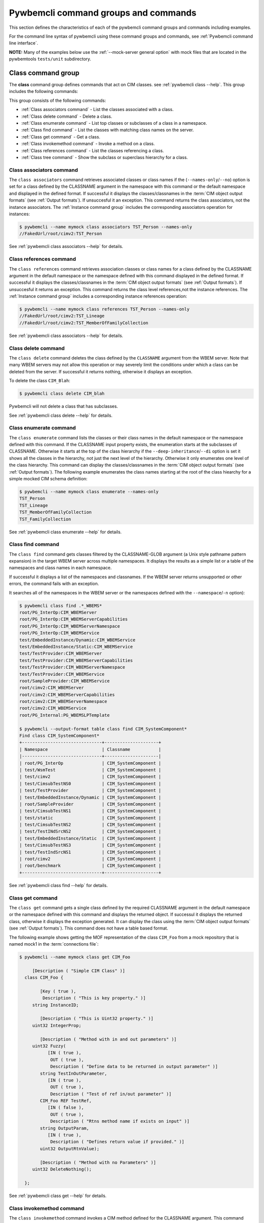 .. Copyright 2016 IBM Corp. All Rights Reserved.
..
.. Licensed under the Apache License, Version 2.0 (the "License");
.. you may not use this file except in compliance with the License.
.. You may obtain a copy of the License at
..
..    http://www.apache.org/licenses/LICENSE-2.0
..
.. Unless required by applicable law or agreed to in writing, software
.. distributed under the License is distributed on an "AS IS" BASIS,
.. WITHOUT WARRANTIES OR CONDITIONS OF ANY KIND, either express or implied.
.. See the License for the specific language governing permissions and
.. limitations under the License.
..


.. _`Pywbemcli command groups and commands`:

Pywbemcli command groups and commands
=====================================

This section defines the characteristics of each of the pywbemcli command
groups and commands including examples.

For the command line syntax of pywbemcli using these command groups and
commands, see :ref:`Pywbemcli command line interface`.

**NOTE:** Many of the examples below use the :ref:`--mock-server general option`
with mock files that are located in the pywbemtools ``tests/unit`` subdirectory.


.. _`Class command group`:

Class command group
-------------------

The **class** command group defines commands that act on CIM classes. see
:ref:`pywbemcli class --help`. This group includes the following commands:

This group consists of the following commands:

* :ref:`Class associators command` - List the classes associated with a class.
* :ref:`Class delete command` - Delete a class.
* :ref:`Class enumerate command` - List top classes or subclasses of a class in a namespace.
* :ref:`Class find command` - List the classes with matching class names on the server.
* :ref:`Class get command` - Get a class.
* :ref:`Class invokemethod command` - Invoke a method on a class.
* :ref:`Class references command` - List the classes referencing a class.
* :ref:`Class tree command` - Show the subclass or superclass hierarchy for a class.


.. _`Class associators command`:

Class associators command
^^^^^^^^^^^^^^^^^^^^^^^^^

The ``class associators`` command retrieves associated classes or class names if the
(``--names-only``/``--no``) option is set for a class defined by the CLASSNAME
argument in the namespace with this command or the default
namespace and displayed in the defined format. If successful it displays the
classes/classnames in the :term:`CIM object output formats` (see
:ref:`Output formats`). If unsuccesful it an exception. This command
returns the class associators, not the instance associators. The
:ref:`Instance command group` includes the corresponding associators
operation for instances:

.. code-block:: text

    $ pywbemcli --name mymock class associators TST_Person --names-only
    //FakedUrl/root/cimv2:TST_Person

See :ref:`pywbemcli class associators --help` for details.


.. _`Class references command`:

Class references command
^^^^^^^^^^^^^^^^^^^^^^^^

The ``class references`` command retrieves association classes or class names for a
class defined by the CLASSNAME argument in the default namespace or the
namespace defined with this command displayed in the defined format. If
successful it displays the classes/classnames in the
:term:`CIM object output formats` (see :ref:`Output formats`).
If unsuccesful it returns an  exception. This command
returns the class level references,not the instance references. The
:ref:`Instance command group` includes a corresponding instance references
operation:

.. code-block:: text

    $ pywbemcli --name mymock class references TST_Person --names-only
    //FakedUrl/root/cimv2:TST_Lineage
    //FakedUrl/root/cimv2:TST_MemberOfFamilyCollection

See :ref:`pywbemcli class associators --help` for details.


.. _`Class delete command`:

Class delete command
^^^^^^^^^^^^^^^^^^^^
The ``class delete`` command deletes the class defined by the ``CLASSNAME``
argument from the WBEM server. Note that many WBEM servers may not allow this
operation or may severely limit the conditions under which a class can be
deleted from the server.  If successful it returns nothing, otherwise it
displays an exception.

To delete the class ``CIM_Blah``:

.. code-block:: text

    $ pywbemcli class delete CIM_blah

Pywbemcli will not delete a class that has subclasses.

See :ref:`pywbemcli class delete --help` for details.


.. _`Class enumerate command`:

Class enumerate command
^^^^^^^^^^^^^^^^^^^^^^^

The ``class enumerate`` command lists the classes or their class names in the
default namespace or the namespace defined with this command. If the CLASSNAME
input property exists, the enumeration starts at the subclasses of CLASSNAME. Otherwise
it starts at the top of the class hierarchy if the ``--deep-inheritance``/``--di``
option is set it shows all the classes in the hierarchy, not just the next
level of the hierarchy. Otherwise it only enumerates one level of the class
hierarchy.  This command can display the classes/classnames in the :term:`CIM object
output formats` (see :ref:`Output formats`). The following example enumerates
the class names starting at the root of the class hiearchy for a simple mocked
CIM schema definition:

.. code-block:: text

    $ pywbemcli --name mymock class enumerate --names-only
    TST_Person
    TST_Lineage
    TST_MemberOfFamilyCollection
    TST_FamilyCollection

See :ref:`pywbemcli class enumerate --help` for details.


.. _`Class find command`:

Class find command
^^^^^^^^^^^^^^^^^^

The ``class find`` command gets classes filtered by the CLASSNAME-GLOB argument (a
Unix style pathname pattern expansion) in the target WBEM server across
multiple namespaces. It displays the results as a simple list or a table
of the namespaces and class names in each namespace.

If successful it displays a list of the namespaces and classnames. If the
WBEM server returns unsupported or other errors, the command fails with an
exception.

It searches all of the namespaces in the WBEM server or the namespaces defined
with the ``--namespace``/``-n`` option):

.. code-block:: text

    $ pywbemcli class find .*_WBEMS*
    root/PG_InterOp:CIM_WBEMServer
    root/PG_InterOp:CIM_WBEMServerCapabilities
    root/PG_InterOp:CIM_WBEMServerNamespace
    root/PG_InterOp:CIM_WBEMService
    test/EmbeddedInstance/Dynamic:CIM_WBEMService
    test/EmbeddedInstance/Static:CIM_WBEMService
    test/TestProvider:CIM_WBEMServer
    test/TestProvider:CIM_WBEMServerCapabilities
    test/TestProvider:CIM_WBEMServerNamespace
    test/TestProvider:CIM_WBEMService
    root/SampleProvider:CIM_WBEMService
    root/cimv2:CIM_WBEMServer
    root/cimv2:CIM_WBEMServerCapabilities
    root/cimv2:CIM_WBEMServerNamespace
    root/cimv2:CIM_WBEMService
    root/PG_Internal:PG_WBEMSLPTemplate

    $ pywbemcli --output-format table class find CIM_SystemComponent*
    Find class CIM_SystemComponent*
    +-------------------------------+---------------------+
    | Namespace                     | Classname           |
    |-------------------------------+---------------------|
    | root/PG_InterOp               | CIM_SystemComponent |
    | test/WsmTest                  | CIM_SystemComponent |
    | test/cimv2                    | CIM_SystemComponent |
    | test/CimsubTestNS0            | CIM_SystemComponent |
    | test/TestProvider             | CIM_SystemComponent |
    | test/EmbeddedInstance/Dynamic | CIM_SystemComponent |
    | root/SampleProvider           | CIM_SystemComponent |
    | test/CimsubTestNS1            | CIM_SystemComponent |
    | test/static                   | CIM_SystemComponent |
    | test/CimsubTestNS2            | CIM_SystemComponent |
    | test/TestINdSrcNS2            | CIM_SystemComponent |
    | test/EmbeddedInstance/Static  | CIM_SystemComponent |
    | test/CimsubTestNS3            | CIM_SystemComponent |
    | test/TestIndSrcNS1            | CIM_SystemComponent |
    | root/cimv2                    | CIM_SystemComponent |
    | root/benchmark                | CIM_SystemComponent |
    +-------------------------------+---------------------+

See :ref:`pywbemcli class find --help` for details.


.. _`Class get command`:

Class get command
^^^^^^^^^^^^^^^^^

The ``class get`` command gets a single class defined by the required CLASSNAME
argument in the default namespace or the namespace defined with this command
and displays the returned object. If successul it displays the returned class,
otherwise it displays the exception generated.  It can display the class using
the :term:`CIM object output formats` (see :ref:`Output formats`). This command
does not have a table based format.

The following example shows getting the MOF representation of the class
``CIM_Foo`` from a mock repository that is named mock1 in the
:term:`connections file`:

.. code-block:: text

    $ pywbemcli --name mymock class get CIM_Foo

         [Description ( "Simple CIM Class" )]
      class CIM_Foo {

            [Key ( true ),
             Description ( "This is key property." )]
         string InstanceID;

            [Description ( "This is Uint32 property." )]
         uint32 IntegerProp;

            [Description ( "Method with in and out parameters" )]
         uint32 Fuzzy(
               [IN ( true ),
                OUT ( true ),
                Description ( "Define data to be returned in output parameter" )]
            string TestInOutParameter,
               [IN ( true ),
                OUT ( true ),
                Description ( "Test of ref in/out parameter" )]
            CIM_Foo REF TestRef,
               [IN ( false ),
                OUT ( true ),
                Description ( "Rtns method name if exists on input" )]
            string OutputParam,
               [IN ( true ),
                Description ( "Defines return value if provided." )]
            uint32 OutputRtnValue);

            [Description ( "Method with no Parameters" )]
         uint32 DeleteNothing();

      };

See :ref:`pywbemcli class get --help` for details.


.. _`Class invokemethod command`:

Class invokemethod command
^^^^^^^^^^^^^^^^^^^^^^^^^^

The ``class invokemethod`` command invokes a CIM method defined for the CLASSNAME argument. This
command executes the invokemethod with a class name, not an instance name
and any input parameters for the InvokeMethod defined with the
``--parameter``/``-p`` option. If successful it returns the method return
value and output parameters received from the server. If unsuccessful it
displays the exception generated. It displays the return value as an integer and
any returned CIM parameters in the
:term:`CIM object output formats` (see :ref:`Output formats`).

See :ref:`pywbemcli class invokemethod --help` for details.


.. _`Class tree command`:

Class tree command
^^^^^^^^^^^^^^^^^^

The ``class tree`` command display the class hierarchy as a tree for the namespace
defined by ``-n / --namespace`` or the default namespace.  This command
always outputs a tree format in ASCII defining the either the subclass or superclass
hierarchy (``--superclasses`` option) of the class name input parameter as a tree:

.. code-block:: text

    $ pywbemcli class tree CIM_Foo
    CIM_Foo
     +-- CIM_Foo_sub
     |   +-- CIM_Foo_sub_sub
     +-- CIM_Foo_sub2

This command ignores the ``--output-format``/``-o`` general option and
always outputs the tree format.

See :ref:`pywbemcli class tree --help` for details.


.. _`Instance command group`:

Instance command group
----------------------

The **instance** command group defines commands that act on CIM instances as defined
in the following subsections:

This group consists of the following commands:

* :ref:`Instance associators command` - List the instances associated with an instance.
* :ref:`Instance count command` - Count the instances of each class with matching class name.
* :ref:`Instance create command` - Create an instance of a class in a namespace.
* :ref:`Instance delete command` - Delete an instance of a class.
* :ref:`Instance enumerate command` - List the instances of a class.
* :ref:`Instance get command` - Get an instance of a class.
* :ref:`Instance invokemethod command` - Invoke a method on an instance.
* :ref:`Instance modify command` - Modify properties of an instance.
* :ref:`Instance references command` - Execute a query on instances in a namespace.
* :ref:`Instance query command` - List the instances referencing an instance.


.. _`Instance associators command`:

Instance associators command
^^^^^^^^^^^^^^^^^^^^^^^^^^^^

The ``instance associators`` command gets the associator instances for the argument
as the :term:`INSTANCENAME` argument in the namespace defined with this
command or the default namespace and displays it in the defined format. If successful it returns the
instances or instance names associated with :term:`INSTANCENAME` otherwise it returns an
exception generated by the response This command displays the returned instances
or instance in the :term:`CIM object output formats` or the table formats` (see
:ref:`Output formats`).:

.. code-block:: text

    $ pywbemcli --name mymock instance references TST_Person --names-only --interactive
    Pick Instance name to process: 0
    0: root/cimv2:TST_Person.name="Mike"
    1: root/cimv2:TST_Person.name="Saara"
    2: root/cimv2:TST_Person.name="Sofi"
    3: root/cimv2:TST_Person.name="Gabi"
    4: root/cimv2:TST_PersonSub.name="Mikesub"
    5: root/cimv2:TST_PersonSub.name="Saarasub"
    6: root/cimv2:TST_PersonSub.name="Sofisub"
    7: root/cimv2:TST_PersonSub.name="Gabisub"
    Input integer between 0 and 7 or Ctrl-C to exit selection: 0   << user responds 0

    //FakedUrl/root/cimv2:TST_Lineage.InstanceID="MikeSofi"
    //FakedUrl/root/cimv2:TST_Lineage.InstanceID="MikeGabi"
    //FakedUrl/root/cimv2:TST_MemberOfFamilyCollection.family="root/cimv2:TST_FamilyCollection.name=\"Family2\"",member="root/cimv2:TST_Person.name=\"Mike\""

See :ref:`pywbemcli instance associators --help` for details.


.. _`Instance count command`:

Instance count command
^^^^^^^^^^^^^^^^^^^^^^

The ``instance count`` command returns acount of the number of CIM instances in the
namespace defined by ``--namespace`` or the default namespace. The list of
classes processed is filtered by the ``CLASSNAME-GLOB`` optional argument using
using :term:`GLOB` .

For example:

.. code-block:: text

    $ pywbemcli --name mymock instance count
    Count of instances per class
    +------------------------------+---------+
    | Class                        |   count |
    |------------------------------+---------|
    | TST_FamilyCollection         |       2 |
    | TST_Lineage                  |       3 |
    | TST_MemberOfFamilyCollection |       3 |
    | TST_Person                   |       4 |
    +------------------------------+---------+

This counts the number of instances specific to the class shown where the
``instance enumerate`` would show the instances for that class and its
subclasses.

Count is useful to determine which classes in the environment are actually
implemented. However this command can take a long time to execute because
it must a) enumerate all the classes in the namespaces, b) enumerate the
instances for each class.

See :ref:`pywbemcli instance count --help` for details.


.. _`Instance create command`:

Instance create command
^^^^^^^^^^^^^^^^^^^^^^^

The ``instance create`` command creates a new CIMInstance in the WBEM server namespace
defined with ``--namespace`` or the default namespace. The command builds the CIMInstance from the class defined by
CLASSNAME and the properties defined by the ``--property``/``-p`` option. The
properties are defined as name/value pairs, one property for each instance of
the ``--property`` option. Since the WBEM server (and pywbem) requires that
each property be typed, pywbemtools uses the CIMClass defined by CLASSNAME
retrieved from the WBEM server to define the type required to define the
CIMProperty.

For a single property in the new instance this is simply the ``--property`` option
with the property name and value:

.. code-block:: text

    --property PROPERTY-NAME=PROPERTY-VALUE

    --property PROPERTY-NAME="PROPERTY-VALUE"

where quotes are only required if the value includes whitespace.

For array properties the values are defined separated by commas.

The following examples create an instance of the class TST_Blah with two
scalar and one array property.

.. code-block:: text

    $ pywbemcli instance create TST_Blah --property InstancId=blah1 --property IntProp=3 --property IntArr=3,6,9

    $ pywbemcli instance create TST_Blah --property InstancId=\"blah 2\" --property IntProp=3 --property IntArr=3,6,9

If the create is successful, the server defined CIM Instance path is displayed.
If the operation fails, the exception is displayed. If there is a discrepancy
between the defined properties and the CIMClass property parameters
pywbemcli generates an exception.

See :ref:`pywbemcli instance create --help` for details.


.. _`Instance delete command`:

Instance delete command
^^^^^^^^^^^^^^^^^^^^^^^

The ``instance delete`` command deletes an instance defined by the
:term:`INSTANCENAME` argument in a namespace defined by either the
``--namespace`` option or the general ``--default-namespace``. The form of
INSTANCENAME is determined by the ``--interactive`` options and must be either:

* a string representation of a CIMInstanceName as defined by a :term:`WBEM URI`
* A class name in which case pywbemcli will get the instance names from the
  WBEM server and present a selection list for the user to select an
  instance name :ref:`Displaying CIM instances/classes or their names`

The following example deletes the instance defined by the explicit instance
name (Note the extra backslash (see :term:`backslash-escaped` required to
escape the double quote on the terminal):

.. code-block:: text

    $ pywbemcli --name mymock instance delete root/cimv2:TST_Person.name=\"Saara\"

See :ref:`pywbemcli instance delete --help` for details.


.. _`Instance enumerate command`:

Instance enumerate command
^^^^^^^^^^^^^^^^^^^^^^^^^^

The ``instance enumerate`` command enumerates instances or their paths defined by the CLASSNAME
argument in the namespace defined by ``--namespace``/``-n`` or the general option
``--default-namespace``/``-d`` in the defined format. This command displays the
returned instances or instance names in the :term:`CIM object output formats`
or the table formats` (see :ref:`Output formats`).

The following example returns a two instanced to an ``instance enumerate``
command as MOF:

.. code-block:: text

    $ pywbemcli --name mymock instance enumerate TST_FamilyCollection

    instance of TST_FamilyCollection {
       name = "family1";
    };

    instance of TST_FamilyCollection {
       name = "Family2";
    };

See :ref:`pywbemcli instance enumerate --help` for details.


.. _`Instance get command`:

Instance get command
^^^^^^^^^^^^^^^^^^^^

The ``instance get`` command gets a single CIM instance defined by the :term:`INSTANCENAME`
argument from the default namespace or the namespace defined with the
command displayed in the defined format. The form of :term:`INSTANCENAME` is
determined by the ``--interactive`` option. It can display the returned
instance in the :term:`CIM object output formats` or the table formats`
(see :ref:`Output formats`). Otherwise it returns the received exception.

This example successfully retrieves the instance defined by the INSTANCENAME
``root/cimv2:TST_Person.name=\"Saara\"``:

.. code-block:: text

    $ pywbemcli --name mymock instance get root/cimv2:TST_Person.name=\"Saara\"
    instance of TST_Person {
       name = "Saara";
    };

See :ref:`pywbemcli instance get --help` for details.


.. _`Instance invokemethod command`:

Instance invokemethod command
^^^^^^^^^^^^^^^^^^^^^^^^^^^^^

The invokemethod command invokes a method defined for the INSTANCENAME  and
METHOD arguments using any CIM parameters defined with the ``-parameter`` option.
If successful, it returns a return value and and CIM output parameters included in
the response. This command only formats in a simple text format.

As as example:

.. code-block:: text

    $ pywbemcli --mock-server tests/unit/all_types.mof --mock-server tests/unit/all_types_method.py

    pywbemcli> instance invokemethod PyWBEM_AllTypes.InstanceId=\"test_instance\" AllTypesMethod -parameter arrBool=True,False
    ReturnValue=0
    arrBool=true, false

See :ref:`pywbemcli instance invokemethod --help` for details.


.. _`Instance modify command`:

Instance modify command
^^^^^^^^^^^^^^^^^^^^^^^

The ``instance modify`` command modifies an existing instance of the class
defined by the CLASSNAME argument in the WBEM server  namespace defined by
either the default namespace or namespace option. The user provides the
definition of an instance in the same form as the ``add`` command but the
instance must already exist in the WBEM server and the instance created from
the command line must include all of the key properties so that it can be
identified in the server.

If successful, this command displays nothing, otherwise it displays the
received exception.

See :ref:`pywbemcli instance modify --help` for details.


.. _`Instance references command`:

Instance references command
^^^^^^^^^^^^^^^^^^^^^^^^^^^

The ``instance references`` command gets the reference instances or paths for a
instance defined as the :term:`INSTANCENAME` input argument in the default
namespace or the namespace defined with this command displayed in the
defined format. It can display any returned instances in the
:term:`CIM object output formats` or the table formats`
(see :ref:`Output formats`). Otherwise it returns the received exception.:

.. code-block:: text

    $ pywbemcli --name mymock instance references root/cimv2:TST_Person.name=\"Saara\"
    instance of TST_Lineage {
       InstanceID = "SaaraSofi";
       parent = "/root/cimv2:TST_Person.name=\"Saara\"";
       child = "/root/cimv2:TST_Person.name=\"Sofi\"";
    };

See :ref:`pywbemcli instance references --help` for details.


.. _`Instance query command`:

Instance query command
^^^^^^^^^^^^^^^^^^^^^^

The ``instance query`` command executes an ExecQuery CIM-XML operation with query string defined as an argument.
The QUERY argument must be a valid query defined for the ``--query-language``
option and available in the WBEM server being queried.  The default for
the ``--query-language`` option is DMTF:CQL but any query language and query
will be passed to the server.

It displays any instances returned in the defined formats or any exception
returned.  It can display any returned instances in the
:term:`CIM object output formats` or the table formats
(see :ref:`Output formats`).

See :ref:`pywbemcli instance query --help` for details.


.. _`qualifier command group`:

Qualifier command group
-----------------------

The **qualifier** command group defines commands that act on
CIMQualifierDeclaration objects in the WBEM server including:

This group consists of the following commands:

* :ref:`qualifier get command` - Get a qualifier declaration.
* :ref:`qualifier enumerate command` - List the qualifier declarations in a
  namespace.


.. _`Qualifier get command`:

Qualifier get command
^^^^^^^^^^^^^^^^^^^^^

The ``qualifier get`` command gets a single qualifier declaration defined by the ``QUALIFIERNAME``
argument from the namespace in the target WBEM server defined with this
command  or the default namespace and display in the defined output format.
The output formats can be either one of the :term:`CIM object output formats`
or the table formats` (see :ref:`Output formats`).

The following example gets the ``Key`` qualifier declaration from the
default namespace:

.. code-block:: text

    $ pywbemcli --name mymock qualifier get Key
    Qualifier Key : boolean = false,
        Scope(property, reference),
        Flavor(DisableOverride, ToSubclass);

See :ref:`pywbemcli qualifier get --help` for details.


.. _`Qualifier enumerate command`:

Qualifier enumerate command
^^^^^^^^^^^^^^^^^^^^^^^^^^^

The ``qualifier enumerate`` command  enumerates all qualifier declarations within the namespace
defined with this command or the default namespace in the target WBEM
server . The output formats can be either one  of the
:term:`CIM object output formats` or the table formats`
(see :ref:`Output formats`).

This example displays all of the qualifier declarations in the default
namespace as a simple table.

.. code-block:: text

    $ pywbemcli --name mymock --output-format table qualifier enumerate
    Qualifier Declarations
    +-------------+---------+---------+---------+-------------+-----------------+
    | Name        | Type    | Value   | Array   | Scopes      | Flavors         |
    |-------------+---------+---------+---------+-------------+-----------------|
    | Association | boolean | False   | False   | ASSOCIATION | DisableOverride |
    |             |         |         |         |             | ToSubclass      |
    | Description | string  |         | False   | ANY         | EnableOverride  |
    |             |         |         |         |             | ToSubclass      |
    |             |         |         |         |             | Translatable    |
    | In          | boolean | True    | False   | PARAMETER   | DisableOverride |
    |             |         |         |         |             | ToSubclass      |
    | Key         | boolean | False   | False   | PROPERTY    | DisableOverride |
    |             |         |         |         | REFERENCE   | ToSubclass      |
    | Out         | boolean | False   | False   | PARAMETER   | DisableOverride |
    |             |         |         |         |             | ToSubclass      |
    +-------------+---------+---------+---------+-------------+-----------------+

See :ref:`pywbemcli qualifier enumerate --help` for details.


.. _`Server command group`:

Server command group
--------------------

The **server** command group defines commands that interact with a WBEM
server to access information about the WBEM server itself. These commands
are generally not namespace specific but access information about the server,
namespaces, etc. The commands are:

This group consists of the following commands:

* :ref:`Server brand command` - Get the brand of the server.
* :ref:`Server connection command` - Get connection info used by this server.
* :ref:`Server info command` - Get information about the server.
* :ref:`Server get-centralinsts command` - List central instances of mgmt profiles on the server.
* :ref:`Server interop command` - Get the Interop namespace of the server.
* :ref:`Server namespaces command` - Get the Interop namespace of the server.
* :ref:`Server profiles command` - List management profiles advertized by the server.


.. _`Server brand command`:

Server brand command
^^^^^^^^^^^^^^^^^^^^

The ``server brand`` command gets general information on the server.  Brand information is an
attempt by pywbem and pywbemtools to determine the product that represents
the WBEM server infrastructure.  Since that was not clearly defined in the DMTF
specifications, this command may return strange results but it returns
legitimate results for most servers:

.. code-block:: text

    $ pywbemcli --name myserver server brand
    Server Brand:
    +---------------------+
    | WBEM server brand   |
    |---------------------|
    | OpenPegasus         |
    +---------------------+

See :ref:`pywbemcli server brand --help` for details.


.. _`Server connection command`:

Server connection command
^^^^^^^^^^^^^^^^^^^^^^^^^

The ``server connection command`` displays information on the connection defined for this
server.  This is same information as was defined when the connection was
saved with :ref:`connection save command` or the cli general options:

.. code-block:: text

    $ pywbemcli --name myserver server connection
    url: http://localhost
    creds: ('kschopmeyer', 'test8play')
    .x509: None
    default_namespace: root/cimv2
    timeout: 30 sec.
    ca_certs: None

See :ref:`pywbemcli server connection --help` for details.


.. _`Server info command`:

Server info command
^^^^^^^^^^^^^^^^^^^

The server info command gets general information on the server.  This command returns
information on the brand, namespaces, and other reasonable information on the
WBEM server:

.. code-block:: text

    $ pywbemcli --name myserver server info
    Server General Information
    +-------------+-----------+---------------------+-------------------------------+
    | Brand       | Version   | Interop Namespace   | Namespaces                    |
    |-------------+-----------+---------------------+-------------------------------|
    | OpenPegasus | 2.15.0    | root/PG_InterOp     | root/PG_InterOp               |
    |             |           |                     | root/benchmark                |
    |             |           |                     | root/SampleProvider           |
    |             |           |                     | test/CimsubTestNS2            |
    |             |           |                     | test/CimsubTestNS3            |
    |             |           |                     | test/CimsubTestNS0            |
    |             |           |                     | test/CimsubTestNS1            |
    |             |           |                     | root/PG_Internal              |
    |             |           |                     | test/WsmTest                  |
    |             |           |                     | test/TestIndSrcNS1            |
    |             |           |                     | test/TestINdSrcNS2            |
    |             |           |                     | test/EmbeddedInstance/Static  |
    |             |           |                     | test/TestProvider             |
    |             |           |                     | test/EmbeddedInstance/Dynamic |
    |             |           |                     | root/cimv2                    |
    |             |           |                     | root                          |
    |             |           |                     | test/cimv2                    |
    |             |           |                     | test/static                   |
    +-------------+-----------+---------------------+-------------------------------+

See :ref:`pywbemcli server info --help` for details.


.. _`Server interop command`:

Server interop command
^^^^^^^^^^^^^^^^^^^^^^

The ``server interop`` command get a the name of the interop namespace target WBEM server:

.. code-block:: text

    $ pywbemcli --name myserver server interop
    Server Interop Namespace:
    +------------------+
    | Namespace Name   |
    |------------------|
    | root/PG_InterOp  |
    +------------------+

See :ref:`pywbemcli server interop --help` for details.


.. _`Server namespaces command`:

Server namespaces command
^^^^^^^^^^^^^^^^^^^^^^^^^

The ``server namespaces`` command gets a list of the namespaces defined in the target server:

.. code-block:: text

    $ pywbemcli --name myserver --output-format plain server namespaces
    Server Namespaces:
    Namespace Name
    root/PG_InterOp
    root/benchmark
    root/PG_Internal
    test/WsmTest
    test/EmbeddedInstance/Static
    test/TestProvider
    test/EmbeddedInstance/Dynamic
    root/cimv2
    root
    test/cimv2
    test/static

See :ref:`pywbemcli server namespaces --help` for details.


.. _`Server profiles command`:

Server profiles command
^^^^^^^^^^^^^^^^^^^^^^^

The ``server profiles`` command gets information on the WBEM management profiles
(see :term:`WBEM management profile`)
defined in the target WBEM server. WBEM management profiles are the mechanism WBEM
uses to provide the user a programmatic connection to defined management
functionality with the implementation of that functionality in a WBEM server
(see :term:`DSP1001` and :term:`DSP1033`).

This request returns the organization, registered name, and version of each
profile definition returned from the server and the options can be used to
filter the returned profiles by Organization and registered name.

The following example shows the CIM profiles in
an example WBEM server:

.. code-block:: text

    $ pywbemcli --name myserver --output-format simple server profiles
    Advertised management profiles:
    Organization    Registered Name           Version
    --------------  ------------------------  ---------
    DMTF            CPU                       1.0.0
    DMTF            Computer System           1.0.0
    DMTF            Ethernet Port             1.0.0
    DMTF            Fan                       1.0.0
    DMTF            Indications               1.1.0
    DMTF            Profile Registration      1.0.0
    Other           Some Other Subprofile     0.1.0
    Other           Some Subprofile           0.1.0
    Other           SomeSystemProfile         0.1.0
    SNIA            Array                     1.1.0
    SNIA            Block Server Performance  1.1.0
    SNIA            Disk Drive Lite           1.1.0
    SNIA            Indication                1.1.0
    SNIA            Indication                1.2.0
    SNIA            Profile Registration      1.0.0
    SNIA            SMI-S                     1.2.0
    SNIA            Server                    1.1.0
    SNIA            Server                    1.2.0
    SNIA            Software                  1.1.0
    SNIA            Software                  1.2.0

See :ref:`pywbemcli server profiles --help` for details.


.. _`Server get-centralinsts command`:

Server get-centralinsts command
^^^^^^^^^^^^^^^^^^^^^^^^^^^^^^^

The ``server get-centralinsts`` command gets the instance names of the central/scoping
instances of one or more :term:`WBEM management profile` s defined in the
target WBEM server:

.. code-block:: text

    $ pywbemcli server centralinsts --org DMTF --profile "Computer System"
    Advertised Central Instances:
    +---------------------------------+-----------------------------------------------------------------------------------------------------------------------------------------------------------------------------------------------------------------------------------------+
    | Profile                         | Central Instances                                                                                                                                                                                                                       |
    |---------------------------------+-----------------------------------------------------------------------------------------------------------------------------------------------------------------------------------------------------------------------------------------|
    | DMTF:Computer System:1.0.0      | //leonard/test/TestProvider:Test_StorageSystem.Name="StorageSystemInstance1",CreationClassName="Test_StorageSystem"://leonard/test/TestProvider:Test_StorageSystem.Name="StorageSystemInstance2",CreationClassName="Test_StorageSystem" |
    +---------------------------------+-----------------------------------------------------------------------------------------------------------------------------------------------------------------------------------------------------------------------------------------+

See :ref:`pywbemcli server get-centralinsts --help` for details.


.. _`Connection command group`:

Connection command group
------------------------

The **connection** command group defines commands that provide for a
persistent file (:term:`connections file`) of WBEM server connection
parameters and allow selecting entries in this file as well as adding entries
to the file, deleting entries from the file and viewing WBEM servers defined in the
the file. This allows multiple connections to be defined and then used by name
rather than through the detailed parameters of the connection.

Connections in the :term:`connections file` can be created by:

* Using the :ref:`connection save command` with the current connection. This options
  uses the parameters current connection to define and save a connection in the
  connections file.

The connection information for each connection is based on the information
used to create a connection and is largely the same information as is in the
options for pywbemcli. The data includes:

* **name** - name of the connection (required) and defined with an argument.
* **server** - the url for the defined connection. See :ref:`--server general option`.
* **default-namespace** - the default namespace defined for the connection
  (required). See :ref:`--default-namespace general option`.
* **user** - the user name for the connection (optional). See :ref:`--user general option`.
* **password** - the password for the connection (optional). See :ref:`--password general option`.
* **no-verify** - a boolean flag option that, if set causes the pywbem client not
  to verify any certificate received from the WBEM server certificate. Otherwise
  the ssh client software verifies the validity of the server certificate
  received from the WBEM server during connection setup. See :ref:`--no-verify general option`.
* **certfile** - optional server certificate filename. See :ref:`--certfile general option`.
* **keyfile** - optional client private keyfile filename. See :ref:`--keyfile general option`.
* **use-pull** - optional parameter that defines whether pull operations are
  to be required, used if they exist or not used. See :ref:`--use-pull general option`.
* **pull-max-cnt** - optional count of object per pull operation.  See :ref:`--pull-max-cnt general option`.
* **timeout** - optional timeout value. See :ref:`--timeout general option`.
* **timestats** - boolean that determines if time stats are captured.  See :ref:`--timestats general option`.
* **log** - optional log configuration. See :ref:`--log general option`.
* **verbose** - optional boolean that enables the verbose mode.
* **output-format** - optional output format.
* **mock-server** - optional definition  a mock server
  environment using the pywbem mock module. This parameter is used, the
  ``--server`` must not be defined.  See :ref:`--mock-server general option`.

The connection information is saved in the :term:`connections file` when the
:ref:`connection save command` command are executed. Multiple
connection files may be maintained in separate directories.

The commands in this group are:

* :ref:`Connection delete command` - Delete a WBEM connection definition.
* :ref:`Connection export command` -  Export the current connection.
* :ref:`Connection list command` - List the WBEM connection definitions.
* :ref:`Connection save command` - Save a connection to a new WBEM connection
  definition named NAME.
* :ref:`Connection select command` - Select a WBEM connection definition as
  current/default connection.
* :ref:`Connection show command` - Show connection info of a WBEM connection
  definition.
* :ref:`Connection test command` - Test the current connection with a
  predefined WBEM request.


.. _`Connection delete command`:

Connection delete command
^^^^^^^^^^^^^^^^^^^^^^^^^
The ``connection delete`` command deletes a specific connection by name or selection.
If the NAME argument exists, it attemts to delete the connection with that name;
otherwise it presents a selection list for the user to pick a connection to
delete.

The following
example deletes the connection defined in the add command above:

.. code-block:: text

    $ pywbemcli connection delete me

To delete by selection:

.. code-block:: text

    $ pywbemcli connection delete
    Select a connection or Ctrl_C to abort.
    0: mock1
    1: mockassoc
    2: op
    Input integer between 0 and 2 or Ctrl-C to exit selection: 1  << users enters

See :ref:`pywbemcli connection delete --help` for details.


.. _`Connection export command`:

Connection export command
^^^^^^^^^^^^^^^^^^^^^^^^^
The ``connection export`` command  exports the current connection information as environment variables.

.. code-block:: text

    $ pywbemcli --server http://localhost connection export
    export PYWBEMCLI_SERVER=http://localhost
    export PYWBEMCLI_DEFAULT_NAMESPACE=root/cimv2
    export PYWBEMCLI_TIMEOUT=30

  See :ref:`pywbemcli connection export --help` for details.


.. _`Connection list command`:

Connection list command
^^^^^^^^^^^^^^^^^^^^^^^^^

The ``connection list`` command lists the connections in the :term:`connections
file` as a table. This produces a table output showing the connections defined
in the connections file.  It displays all of the persistent connections and
also the current connection if it has not been saved (i.e. defined with the
:ref:`--server general option` or :ref:`--mock-server general option` general
options and not saved).  This shows if a connection is the current connection
and if any connection is set as the default connection (:ref:`Connection select
command` ).


.. code-block:: text

    pywbemcli> --server http://localhost --user me --password mypw --no-verify connection save me

    pywbemcli> --server http://blahblah connection list
    WBEM server connections:  (#: default, *: current)
    +--------------+------------------+-------------+-------------+-----------+------------+----------------------------------------+
    | name         | server           | namespace   | user        |   timeout | no-verify  | mock-server                            |
    |--------------+------------------+-------------+-------------+-----------+------------+----------------------------------------|
    | *blahblah    | http://blah      | root/cimv2  |             |        45 | False      |                                        |
    | mock1        |                  | root/cimv2  |             |           | False      | tests/unit/simple_mock_model.mof       |
    | mockalltypes |                  | root/cimv2  |             |        30 | False      | tests/unit/all_types.mof               |
    | mockassoc    |                  | root/cimv2  |             |        30 | False      | tests/unit/simple_assoc_mock_model.mof |
    | mockext      |                  | root/cimv2  |             |        30 | False      | tests/unit/simple_mock_model_ext.mof   |
    | op           | http://localhost | root/cimv2  | xxxxxxxxxxx |           | False      |                                        |
    | test3        |                  | root/cimv2  |             |           | False      | tests/unit/simple_mock_model.mof       |
    |              |                  |             |             |           |            | tests/unit/mock_confirm_y.py           |
    +--------------+------------------+-------------+-------------+-----------+------------+----------------------------------------+

See :ref:`pywbemcli connection list --help` for details.


.. _`Connection save command`:

Connection save command
^^^^^^^^^^^^^^^^^^^^^^^
The ``connection save`` command saves the current connection information
to the :term:`connections file`.  If the current connection does not have a name
a console request asks for a name for the connection.
See :ref:`pywbemcli connection save --help` for details.


.. _`Connection select command`:

Connection select command
^^^^^^^^^^^^^^^^^^^^^^^^^

The ``connection select`` command selects a connection from the connections
file and marks that connection as the default connection. The default
connection will be used if it is defined and pywbemcli is started with no
:ref:`--server general option` or :ref:`--mock-server general option` general options. A connection may be
selected to be default either by using the NAMEargument or if no argument is
provided by selecting from a list presented on the console. The following
example shows changing connection from within the interactive mode of
pywbemcli:

.. code-block:: text

    $ pywbemcli

    pywbemcli> connection select
    Select a connection or Ctrl_C to abort.
    0: mock1
    1: mockassoc
    2: op
    Input integer between 0 and 2 or Ctrl-C to exit selection: 1

    pywbemcli> connection list
    WBEMServer Connections:   (#: default, *: current)
    +------------+------------------+-------------+-------------+------------+-----------+------------+
    | name       | server uri       | namespace   | user        | password   |   timeout | no-verify  |
    |------------+------------------+-------------+-------------+------------+-----------+------------+
    | mock1      |                  | root/cimv2  |             |            |        30 | False      |
    | mockassoc* |                  | root/cimv2  |             |            |        30 | False      |
    | op         | http://localhost | root/cimv2  | xxxxxxxxxxx | edfddfedd  |        30 | True       |
    +------------+------------------+-------------+-------------+------------+-----------+------------+

    pywbemcli> connection show
    name: mockassoc
      server: None
      default-namespace: root/cimv2
      user: None
      password: None
      timeout: 30
      no-verify: False
      certfile: None
      keyfile: None
      use-pull: either
      pull-max-cnt: 1000
      mock-server: tests/unit/simple_assoc_mock_model.mof
      log: None

See :ref:`pywbemcli connection select --help` for details.


.. _`Connection show command`:

Connection show command
^^^^^^^^^^^^^^^^^^^^^^^^^
The ``connection show`` command shows information in the current connection.  See the the ``select``
above for an example of this command.

See :ref:`pywbemcli connection show --help` for details.


.. _`Connection test command`:

Connection test command
^^^^^^^^^^^^^^^^^^^^^^^
The ``connection test`` command executes a single predefined operation on the current connection
to determine if it is a WBEM server. It executes a single ``EnumerateClasses``
WBEM operation in the default namespace. If the server accepts the request
a simple text ``Connection successful`` will be returned.

See :ref:`pywbemcli connection test --help` for details.

The following example defines the connection with ``--server``, ``--user``,
and ``--password`` and executes the test with successful result:

.. code-block:: text

    $ pywbemcli --server http://localhost --user me --password mypw connection test
    Connection successful

An unsuccessful test will normally result in an exception that defines the
issue as follows for the server http://blah in the example below:

.. code-block:: text

    $ pywbemcli --server http://blah connection test
    Error: ConnectionError: Socket error: [Errno -2] Name or service not known


.. _`Repl command`:

Repl command
------------

This command sets pywbemcli into the :ref:`interactive mode`.  Pywbemcli can be
started in the :ref:`interactive mode` either by entering:

.. code-block:: text

    $ pywbemcli repl
    Enter 'help' for help, <CTRL-D> or ':q' to exit pywbemcli.
    pywbemcli>

or by executing the script without any command or command group:

.. code-block:: text

    $ pywbemcli
    Enter 'help' for help, <CTRL-D> or ':q' to exit pywbemcli.
    pywbemcli>

The repl mode is recognized by the prompt ``pywbemcli>``.


.. _`Help command`:

Help command
------------

The help command provides information on special commands and controls that can
be executed in the :ref:`interactive mode` including:

* executing shell commands,
* exiting pywbemcli,
* getting help on commands,
* viewing interactive mode command history.

This is different from the ``--help`` option that provides information on
command groups, and commands.

.. code-block:: text

    $ pywbemcli help

    The following can be entered in interactive mode:

      <pywbemcli-cmd>             Execute pywbemcli command <pywbemcli-cmd>.
      !<shell-cmd>                Execute shell command <shell-cmd>.

      <CTRL-D>, :q, :quit, :exit  Exit interactive mode.

      <TAB>                       Tab completion (can be used anywhere).
      -h, --help                  Show pywbemcli general help message, including a
                                  list of pywbemcli commands.
      <pywbemcli-cmd> --help      Show help message for pywbemcli command
                                  <pywbemcli-cmd>.
      help                        Show this help message.
      :?, :h, :help               Show help message about interactive mode.
      <up-arrow, down-arrow>      View pwbemcli command history:
